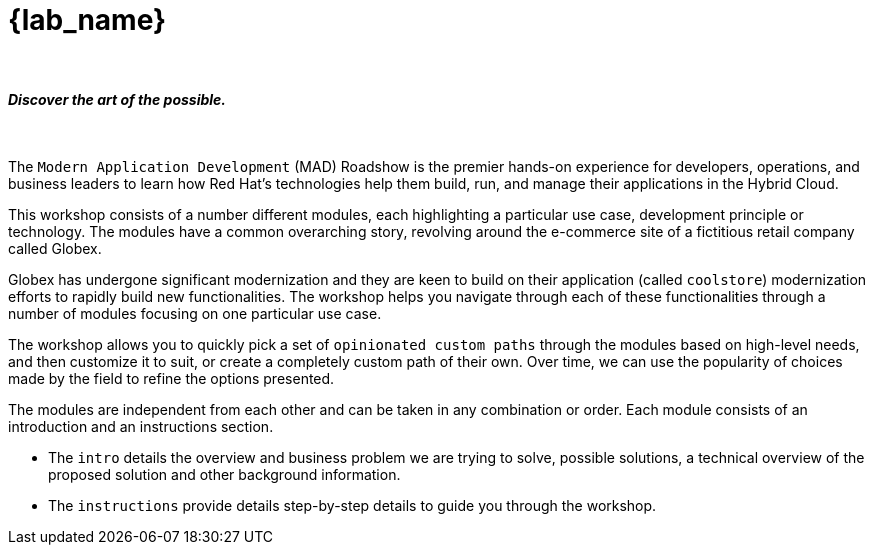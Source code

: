 = {lab_name}

++++
<br>
<h4><i>Discover the art of the possible.</i></h4>
<br>
<style>
  .nav-container, .pagination, .toolbar {
    display: none !important;
  }
  .doc {
    max-width: 70rem !important;
  }
</style>
++++

The `Modern Application Development` (MAD) Roadshow is the premier hands-on experience for developers, operations, and business leaders to learn how Red Hat's technologies help them build, run, and manage their applications in the Hybrid Cloud.

This workshop consists of a number different modules, each highlighting a particular use case, development principle or technology. The modules have a common overarching story, revolving around the e-commerce site of a fictitious retail company called Globex.

Globex has undergone significant modernization and they are keen to build on their application (called `coolstore`) modernization efforts to rapidly build new functionalities. The workshop helps you navigate through each of these functionalities through a number of modules focusing on one particular use case.

The workshop allows you to quickly pick a set of `opinionated custom paths` through the modules based on high-level needs, and then customize it to suit, or create a completely custom path of their own. Over time, we can use the popularity of choices made by the field to refine the options presented.

The modules are independent from each other and can be taken in any combination or order. Each module consists of an introduction and an instructions section.

* The `intro` details the overview and business problem we are trying to solve, possible solutions, a technical overview of the proposed solution and other background information.
* The `instructions` provide details step-by-step details to guide you through the workshop.
